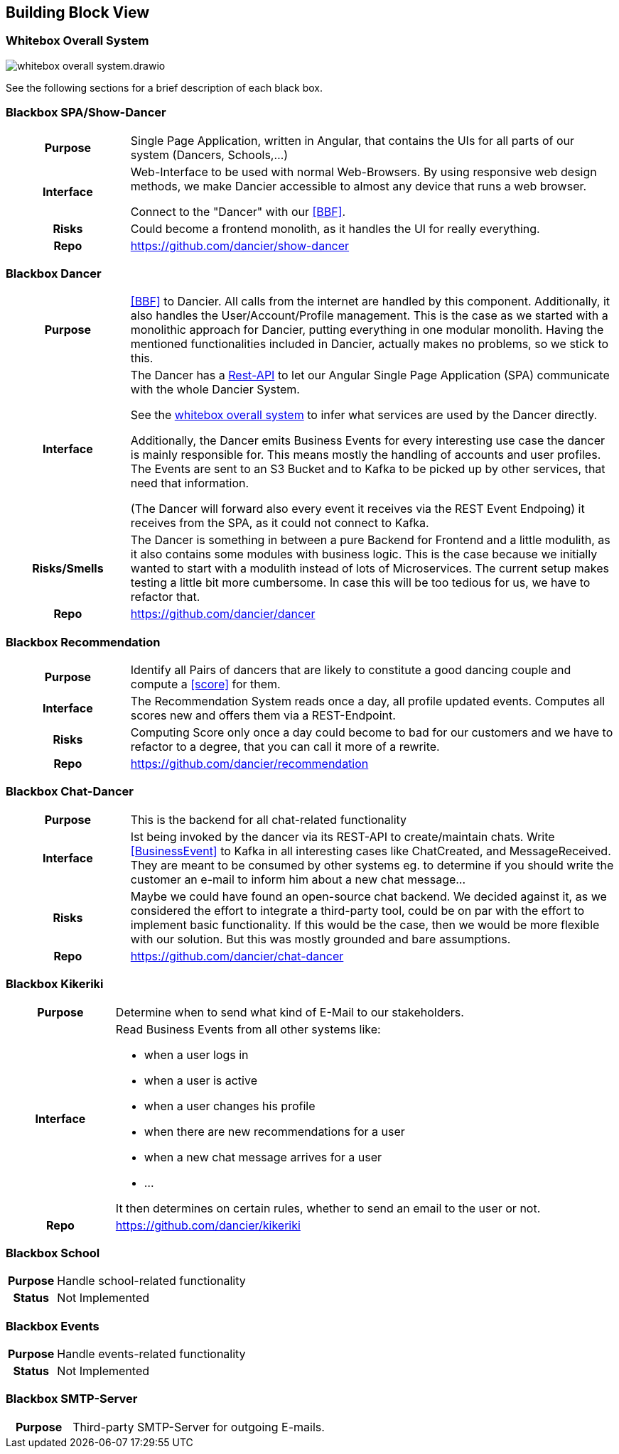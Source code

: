 //:imagesdir: ../images

[[section-building-block-view]]

== Building Block View

=== Whitebox Overall System

image:whitebox-overall-system.drawio.svg[]


See the following sections for a brief description of each black box.

=== Blackbox SPA/Show-Dancer

[cols="h,4", stripes=none]
|===
|Purpose
|Single Page Application, written in Angular, that contains the UIs for all parts of our system (Dancers, Schools,…​)

|Interface
|Web-Interface to be used with normal Web-Browsers. By using responsive web design methods, we make Dancier accessible to almost any device that runs a web browser.

Connect to the "Dancer" with our <<BBF>>.

|Risks
|Could become a frontend monolith, as it handles the UI for really everything.

|Repo
|https://github.com/dancier/show-dancer
|===

=== Blackbox Dancer

[cols="h,4", stripes=none]
|===
|Purpose
|<<BBF>> to Dancier. All calls from the internet are handled by this component. Additionally, it also handles the User/Account/Profile management. This is the case as we started with a monolithic approach for Dancier, putting everything in one modular monolith. Having the mentioned functionalities included in Dancier, actually makes no problems, so we stick to this.

|Interface
|The Dancer has a link:https://editor.swagger.io/?url=https%3A%2F%2Fraw.githubusercontent.com%2Fdancier%2Fdancer%2Fmaster%2Fswagger.yaml[Rest-API] to let our Angular Single Page Application (SPA) communicate with the whole Dancier System.

See the link:https://project.dancier.net/documentation/arc42/index.html#whitebox_overall_system[whitebox overall system] to infer what services are used by the Dancer directly.

Additionally, the Dancer emits Business Events for every interesting use case the dancer is mainly responsible for. This means mostly the handling of accounts and user profiles. The Events are sent to an S3 Bucket and to Kafka to be picked up by other services, that need that information.

(The Dancer will forward also every event it receives via the REST Event Endpoing) it receives from the SPA, as it could not connect to Kafka.

|Risks/Smells
|The Dancer is something in between a pure Backend for Frontend and a little modulith, as it also contains some modules with business logic. This is the case because we initially wanted to start with a modulith instead of lots of Microservices. The current setup makes testing a little bit more cumbersome. In case this will be too tedious for us, we have to refactor that.

|Repo
|https://github.com/dancier/dancer
|===

=== Blackbox Recommendation

[cols="h,4", stripes=none]
|===
|Purpose
|Identify all Pairs of dancers that are likely to constitute a good dancing couple and compute a <<score>> for them.

|Interface

|The Recommendation System reads once a day, all profile updated events. Computes all scores new and offers them via a REST-Endpoint.

|Risks
|Computing Score only once a day could become to bad for our customers and we have to refactor to a degree, that you can call it more of a rewrite.

|Repo
|https://github.com/dancier/recommendation
|===


=== Blackbox Chat-Dancer

[cols="h,4", stripes=none]
|===
|Purpose
|This is the backend for all chat-related functionality

|Interface
|Ist being invoked by the dancer via its REST-API to create/maintain chats. Write <<BusinessEvent>> to Kafka in all interesting cases like ChatCreated, and MessageReceived. They are meant to be consumed by other systems eg. to determine if you should write the customer an e-mail to inform him about a new chat message...

|Risks
|Maybe we could have found an open-source chat backend. We decided against it, as we considered the effort to integrate a third-party tool, could be on par with the effort to implement basic functionality. If this would be the case, then we would be more flexible with our solution.
But this was mostly grounded and bare assumptions.

|Repo
|https://github.com/dancier/chat-dancer

|===


=== Blackbox Kikeriki

[cols="h,4", stripes=none]
|===
|Purpose
|Determine when to send what kind of E-Mail to our stakeholders.

|Interface

a|Read Business Events from all other systems like:

* when a user logs in
* when a user is active
* when a user changes his profile
* when there are new recommendations for a user
* when a new chat message arrives for a user
* ...

It then determines on certain rules, whether to send an email to the user or not.


|Repo
|https://github.com/dancier/kikeriki
|===


=== Blackbox School

[cols="h,4", stripes=none]
|===
|Purpose
|Handle school-related functionality

|Status
|Not Implemented

|===

=== Blackbox Events

[cols="h,4", stripes=none]
|===
|Purpose
|Handle events-related functionality

|Status
|Not Implemented

|===


=== Blackbox SMTP-Server

[cols="h,4", stripes=none]
|===
|Purpose
|Third-party SMTP-Server for outgoing E-mails.

|===

